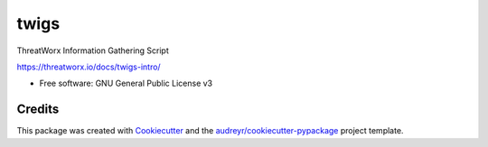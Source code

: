 =====
twigs
=====


.. image:: https://img.shields.io/pypi/v/twigs.svg
        :target: https://pypi.python.org/pypi/twigs

.. image:: https://readthedocs.org/projects/twigs/badge/?version=latest
        :target: https://twigs.readthedocs.io/en/latest/?badge=latest
        :alt: Documentation Status
.. image:: https://github.com/threatworx/twigs/actions/workflows/build.yml/badge.svg
        :target: https://github.com/threatworx/twigs/actions/workflows/build.yml
        :alt: twigs build

ThreatWorx Information Gathering Script

https://threatworx.io/docs/twigs-intro/

* Free software: GNU General Public License v3

Credits
-------

This package was created with Cookiecutter_ and the `audreyr/cookiecutter-pypackage`_ project template.

.. _Cookiecutter: https://github.com/audreyr/cookiecutter
.. _`audreyr/cookiecutter-pypackage`: https://github.com/audreyr/cookiecutter-pypackage
